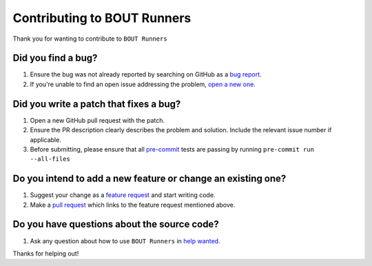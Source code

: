Contributing to BOUT Runners
============================
Thank you for wanting to contribute to ``BOUT Runners``

Did you find a bug?
-------------------

1. Ensure the bug was not already reported by searching on GitHub as a `bug report`_.
2. If you're unable to find an open issue addressing the problem, `open a new one`_.

.. _bug report: https://github.com/CELMA-project/bout_runners/issues
.. _open a new one: https://github.com/CELMA-project/bout_runners/new?assignees=&labels=bug&template=bug_report.md&title=%5BBUG%5D

Did you write a patch that fixes a bug?
---------------------------------------

1. Open a new GitHub pull request with the patch.
2. Ensure the PR description clearly describes the problem and solution. Include the relevant issue number if applicable.
3. Before submitting, please ensure that all pre-commit_ tests are passing by running ``pre-commit run --all-files``

.. _pre-commit: https://pre-commit.com

Do you intend to add a new feature or change an existing one?
-------------------------------------------------------------

1. Suggest your change as a `feature request`_ and start writing code.
2. Make a `pull request`_ which links to the feature request mentioned above.

.. _feature request: https://github.com/CELMA-project/bout_runners/issues/new?assignees=&labels=enhancement&template=feature_request.md&title=%5BFeature+request%5D
.. _pull request: https://github.com/CELMA-project/bout_runners/compare

Do you have questions about the source code?
--------------------------------------------

1. Ask any question about how to use ``BOUT Runners`` in `help wanted`_.

.. _help wanted: https://github.com/CELMA-project/bout_runners/issues/new?assignees=&labels=help+wanted&template=help-wanted.md&title=%5BHelp+wanted%5D

Thanks for helping out!
